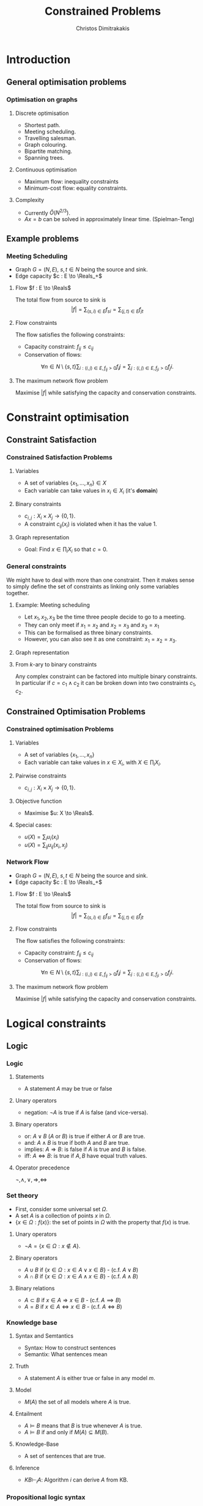 #+TITLE: Constrained Problems
#+AUTHOR: Christos Dimitrakakis
#+EMAIL:christos.dimitrakakis@unine.ch
#+LaTeX_HEADER: \usepackage{algorithm,algorithmic}
#+LaTeX_HEADER: \usepackage{tikz}
#+LaTeX_HEADER: \usepackage{amsmath}
#+LaTeX_HEADER: \usepackage{amssymb}
#+LaTeX_HEADER: \usepackage{isomath}
#+LaTeX_HEADER: \newcommand \E {\mathop{\mbox{\ensuremath{\mathbb{E}}}}\nolimits}
#+LaTeX_HEADER: \newcommand \Var {\mathop{\mbox{\ensuremath{\mathbb{V}}}}\nolimits}
#+LaTeX_HEADER: \newcommand \Bias {\mathop{\mbox{\ensuremath{\mathbb{B}}}}\nolimits}
#+LaTeX_HEADER: \newcommand\ind[1]{\mathop{\mbox{\ensuremath{\mathbb{I}}}}\left\{#1\right\}}
#+LaTeX_HEADER: \renewcommand \Pr {\mathop{\mbox{\ensuremath{\mathbb{P}}}}\nolimits}
#+LaTeX_HEADER: \DeclareMathOperator*{\argmax}{arg\,max}
#+LaTeX_HEADER: \DeclareMathOperator*{\argmin}{arg\,min}
#+LaTeX_HEADER: \DeclareMathOperator*{\sgn}{sgn}
#+LaTeX_HEADER: \newcommand \defn {\mathrel{\triangleq}}
#+LaTeX_HEADER: \newcommand \Reals {\mathbb{R}}
#+LaTeX_HEADER: \newcommand \Param {\Theta}
#+LaTeX_HEADER: \newcommand \param {\theta}
#+LaTeX_HEADER: \newcommand \vparam {\vectorsym{\theta}}
#+LaTeX_HEADER: \newcommand \mparam {\matrixsym{\Theta}}
#+LaTeX_HEADER: \newcommand \bW {\matrixsym{W}}
#+LaTeX_HEADER: \newcommand \bw {\vectorsym{w}}
#+LaTeX_HEADER: \newcommand \wi {\vectorsym{w}_i}
#+LaTeX_HEADER: \newcommand \wij {w_{i,j}}
#+LaTeX_HEADER: \newcommand \bA {\matrixsym{A}}
#+LaTeX_HEADER: \newcommand \ai {\vectorsym{a}_i}
#+LaTeX_HEADER: \newcommand \aij {a_{i,j}}
#+LaTeX_HEADER: \newcommand \bx {\vectorsym{x}}
#+LaTeX_HEADER: \newcommand \callcset[2] {\left\{#1 ~\middle|~ #2 \right\}}
#+LaTeX_HEADER: \newcommand \pol {\pi}
#+LaTeX_HEADER: \newcommand \Pols {\Pi}
#+LaTeX_HEADER: \newcommand \mdp {\mu}
#+LaTeX_HEADER: \newcommand \MDPs {\mathcal{M}}
#+LaTeX_HEADER: \newcommand \bel {\beta}
#+LaTeX_HEADER: \newcommand \Bels {\mathcal{B}}
#+LaTeX_HEADER: \newcommand \Unif {\textrm{Unif}}
#+LaTeX_HEADER: \newcommand \Ber {\textrm{Bernoulli}}
#+LaTeX_HEADER: \newcommand \Mult {\textrm{Mult}}
#+LaTeX_HEADER: \newcommand \Beta {\textrm{Beta}}
#+LaTeX_HEADER: \newcommand \Dir {\textrm{Dir}}
#+LaTeX_HEADER: \newcommand \Normal {\textrm{Normal}}
#+LaTeX_HEADER: \newcommand \Simplex {\mathbb{\Delta}}
#+LaTeX_HEADER: \newcommand \pn {\param^{(n)}}
#+LaTeX_HEADER: \newcommand \pnn {\param^{(n+1)}}
#+LaTeX_HEADER: \newcommand \pnp {\param^{(n-1)}}
#+LaTeX_HEADER: \usetikzlibrary{shapes.geometric}
#+LaTeX_HEADER: \usetikzlibrary{arrows.meta, positioning, quotes}
#+LaTeX_HEADER: \tikzstyle{utility}=[diamond,draw=black,draw=blue!50,fill=blue!10,inner sep=0mm, minimum size=8mm]
#+LaTeX_HEADER: \tikzstyle{select}=[rectangle,draw=black,draw=blue!50,fill=blue!10,inner sep=0mm, minimum size=6mm]
#+LaTeX_HEADER: \tikzstyle{hidden}=[dashed,draw=black,fill=red!10]
#+LaTeX_HEADER: \tikzstyle{RV}=[circle,draw=black,draw=blue!50,fill=blue!10,inner sep=0mm, minimum size=6mm]
#+LaTeX_CLASS_OPTIONS: [smaller]
#+COLUMNS: %40ITEM %10BEAMER_env(Env) %9BEAMER_envargs(Env Args) %4BEAMER_col(Col) %10BEAMER_extra(Extra)
#+TAGS: activity advanced definition exercise homework project example theory code
#+OPTIONS:   H:3
* Introduction
** General optimisation problems
*** Optimisation on graphs
**** Discrete optimisation
- Shortest path.
- Meeting scheduling.
- Travelling salesman.
- Graph colouring.
- Bipartite matching.
- Spanning trees.
**** Continuous optimisation
- Maximum flow: inequality constraints
- Minimum-cost flow: equality constraints.
**** Complexity
- Currently $\tilde{O}(N^{2/3})$.
- $Ax = b$ can be solved in approximately linear time. (Spielman-Teng)
** Example problems

*** Meeting Scheduling
- Graph $G = (N, E)$, $s, t \in N$ being the source and sink.
- Edge capacity $c : E \to \Reals_+$
**** Flow $f : E \to \Reals$
The total flow from source to sink is
\[|f| = \sum_{(s,i) \in E} f_{si}  = \sum_{(j,t) \in E} f_{jt}\]
**** Flow constraints
The flow satisfies the following constraints:
- Capacity constraint: $f_{ij} \leq c_{ij}$
- Conservation of flows:
\[
\forall n \in N \setminus \{s, t\}  
\sum_{i : (i,j) \in E, f_{ij} > 0} f_ij
=
\sum_{j : (i,j) \in E, f_{ji} > 0} f_ji.
\]
**** The maximum network flow problem
Maximise $|f|$ while satisfying the capacity and conservation constraints.
* Constraint optimisation
** Constraint Satisfaction
*** Constrained Satisfaction Problems
**** Variables
- A set of variables $\{x_1, \ldots, x_n\} \in X$
- Each variable can take values in $x_i \in X_i$ (it's *domain*)
**** Binary constraints
- $c_{i,j} : X_i \times X_j \to \{0, 1\}$.
- A constraint $c_{ij}(x_i)$ is violated when it has the value $1$.
**** Graph representation
\begin{tikzpicture}[every edge quotes/.style = {auto, font=\footnotesize, sloped}]
      \node[RV] at (0,0) (1) {$x_1$};
      \node[RV] at (0,2) (2) {$x_2$};
      \node[RV] at (4,2) (3) {$x_3$};
      \node[RV] at (4,0) (4) {$x_4$};
      \draw[->] (1) edge["$x_1 = x_2$"] (2);
      \draw[->] (2) edge["$x_2 \geq x_3$"] (3);
      \draw[->] (3) edge["$x_3 \neq x_4$"] (4);
      \draw[->] (4) edge["$c=c_j$"] (1);
\end{tikzpicture}
- Goal: Find $x \in \prod_i X_i$ so that $c = 0$.

*** General constraints
We might have to deal with more than one constraint. Then it makes sense to simply define the set of constraints as
linking only some variables together.
**** Example: Meeting scheduling
- Let $x_1, x_2, x_3$ be the time three people decide to go to a meeting.
- They can only meet if $x_1 = x_2$ and $x_2 = x_3$ and $x_3 = x_1$
- This can be formalised as three binary constraints.
- However, you can also see it as one constraint: $x_1 = x_2 = x_3$.
**** Graph representation
\begin{tikzpicture}[every edge quotes/.style = {auto, font=\footnotesize, sloped}]
      \node[RV] at (0,0) (1) {$x_1$};
      \node[RV] at (0,2) (2) {$x_2$};
      \node[RV] at (4,2) (3) {$x_3$};
      \node[RV] at (4,0) (4) {$x_4$};
      \draw[->] (1) edge["$x_1 = x_2$"] (2);
      \draw[->] (2) edge["$x_2 \geq x_3$"] (3);
      \draw[->] (3) edge["$x_3 \neq x_4$"] (4);
      \draw[->] (4) edge["$c=c_j$"] (1);
\end{tikzpicture}
**** From $k$-ary to binary constraints
Any complex constraint can be factored into multiple binary constraints.
In particular if $c = c_1 \wedge c_2$ it can be broken down into two constraints $c_1, c_2$.

** Constrained Optimisation Problems 
*** Constrained optimisation Problems
**** Variables
- A set of variables $\{x_1, \ldots, x_n\}$
- Each variable can take values in $x \in X_i$, with $X \in \prod_i X_i$.
**** Pairwise constraints
- $c_{i,j} : X_i \times X_j \to \{0, 1\}$.
**** Objective function
- Maximise $u: X \to \Reals$.
**** Special cases:
- $u(X) = \sum_i u_i(x_i)$
- $u(X) = \sum_{ij} u_{ij}(x_i, x_j)$
*** Network Flow
- Graph $G = (N, E)$, $s, t \in N$ being the source and sink.
- Edge capacity $c : E \to \Reals_+$
**** Flow $f : E \to \Reals$
The total flow from source to sink is
\[|f| = \sum_{(s,i) \in E} f_{si}  = \sum_{(j,t) \in E} f_{jt}\]
**** Flow constraints
The flow satisfies the following constraints:
- Capacity constraint: $f_{ij} \leq c_{ij}$
- Conservation of flows:
\[
\forall n \in N \setminus \{s, t\}  
\sum_{i : (i,j) \in E, f_{ij} > 0} f_ij
=
\sum_{j : (i,j) \in E, f_{ji} > 0} f_ji.
\]
**** The maximum network flow problem
Maximise $|f|$ while satisfying the capacity and conservation constraints.

* Logical constraints
** Logic 
*** Logic
**** Statements
- A statement $A$ may be true or false

**** Unary operators
- negation: $\neg A$ is true if $A$ is false (and vice-versa).

**** Binary operators
- or: $A \vee B$ ($A$ or $B$) is true if either $A$ or $B$ are true.
- and: $A \wedge B$ is true if both $A$ and $B$ are true.
- implies: $A \Rightarrow B$: is false if $A$ is true and $B$ is false.
- iff: $A \Leftrightarrow B$: is true if $A,B$ have equal truth values.

**** Operator precedence
$\neg, \wedge, \vee, \Rightarrow, \Leftrightarrow$

*** Set theory
- First, consider some universal set $\Omega$.
- A set $A$ is a collection of points $x$ in $\Omega$.
- $\{x \in \Omega : f(x)\}$: the set of points in $\Omega$ with the property that $f(x)$ is true.

**** Unary operators
- $\neg A =  \{x \in \Omega : x \notin A\}$.
**** Binary operators
- $A \cup B$ if $\{x \in \Omega : x \in A \vee x \in B\}$ - (c.f. $A \vee B$)
- $A \cap B$ if $\{x \in \Omega : x \in A \wedge x \in B\}$ - (c.f. $A \wedge B$)
**** Binary relations
- $A \subset B$ if $x \in A \Rightarrow x \in B$ - (c.f. $A \implies B$)
- $A = B$ if $x \in A \Leftrightarrow x \in B$ - (c.f. $A \Leftrightarrow B$)

*** Knowledge base
**** Syntax and Semtantics
- Syntax: How to construct sentences
- Semantix: What sentences mean
**** Truth
- A statement $A$ is either true or false in any model $m$.
**** Model
- $M(A)$ the set of all models where $A$ is true.
**** Entailment
- $A \models B$ means that $B$ is true whenever $A$ is true.
- $A \models B$ if and only if $M(A) \subseteq M(B)$.
**** Knowledge-Base
- A set of sentences that are true.
**** Inference
- $KB \vdash_i A$: Algorithm $i$ can derive $A$ from KB.
*** Propositional logic syntax
-Sentence $\to$ Atomic | Complex
-Atomic \to True | False | A | B | C | \ldots
-Complex \to (Sentence) | [Sentence]
- | $\neg$  Sentence (not)
- | Sentence $\wedge$ Sentence (and)
- | Sentence $\vee$ Sentence (or)
- | Sentence $\Rightarrow$ Sentence (implies)
- | Sentence $\Leftrightarrow$ Sentence (if and only if)

Precedence: $\neg, \wedge, \vee, \Rightarrow, \Leftrightarrow$

*** Set theory semantics of propositional logic
**** Atoms as sets 
- Let $\Omega$ be the universal set.
- Any atom $A$ is a subset of $\Omega$.
- Any model $\omega$ is an element of $\Omega$.
**** Definitions
- $A \Rightarrow B$ is equivalent to $A \supset B$.
- $\neg (\neg A) \equiv A$
- $(A \Rightarrow B) \equiv (\neg B \Rightarrow \neg A)$
- $(A \Rightarrow B) \equiv (\neg A \vee B)$

**** For any model $m$:
- $\neg P$ is true iff $P$ is false in $m$.
- $P \wedge Q$ is true iff $P, Q$ are true in $m$.
- $P \vee Q$ is true iff either $P$ or $Q$ is true in $m$.
- $P \Rightarrow Q$ is true unless $P$ is true and $Q$ is false in $m$.
- $P \Leftrightarrow Q$ if $P,Q$ are both true or both false in $m$.


- If $A \subset B$ then, for every $\omega \in A$,  $\omega \in B$.
- If $\omega \in A \cap B$ then $\omega \in A$.

** Logic and constraints
*** [[https://artint.info/3e/html/ArtInt3e.Ch6.S1.html][States, actions and goals]]
- States $s \in S$
- Actions $a \in A$
- Transition function $\tau : S \times A \to S$

